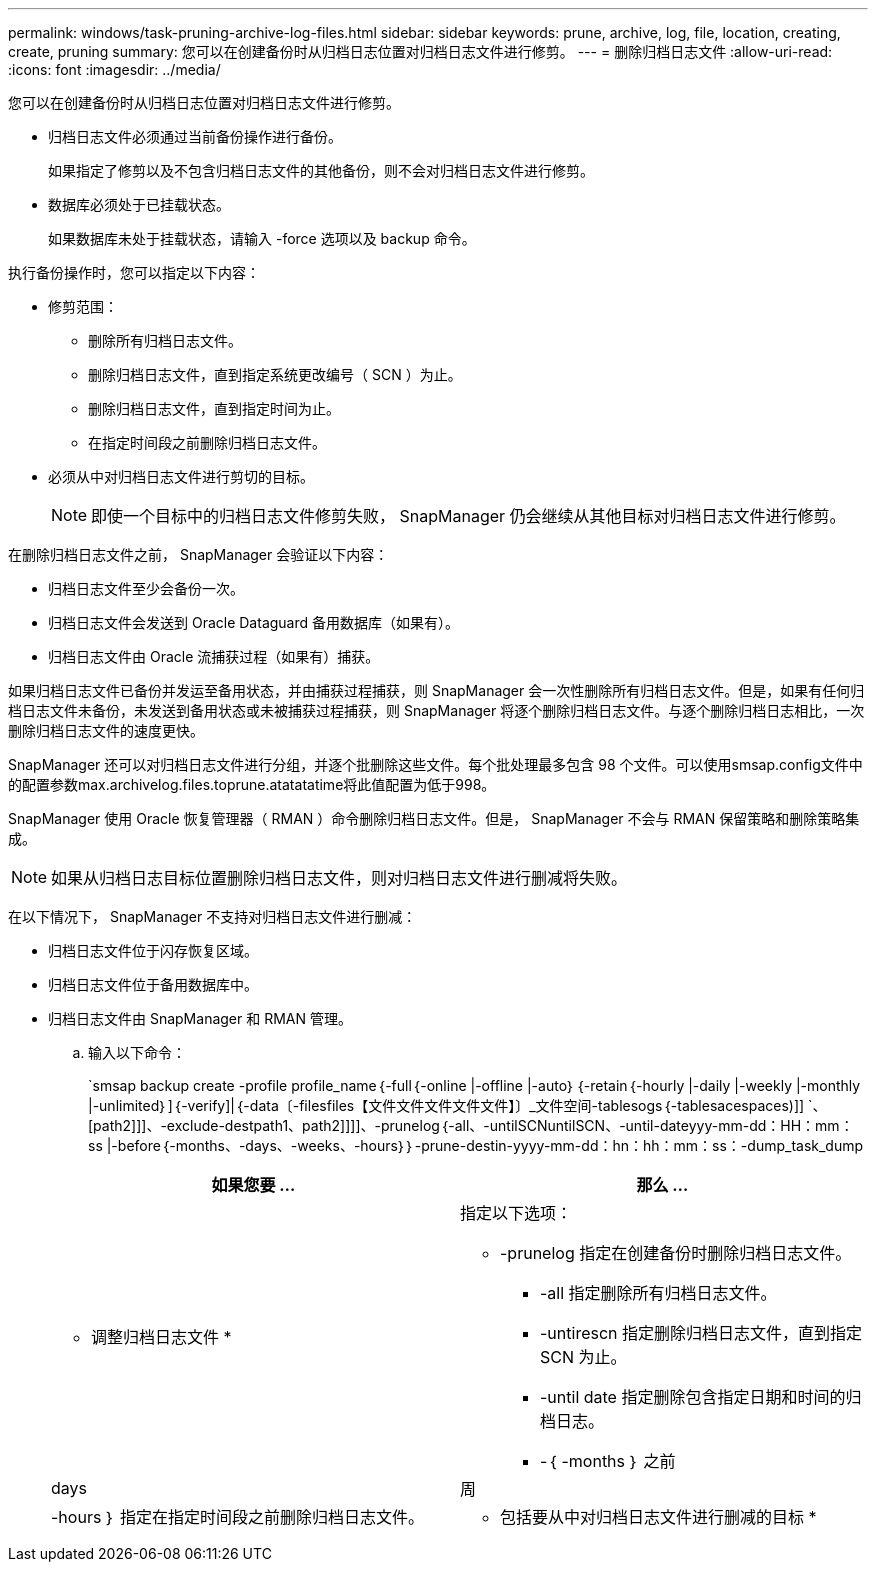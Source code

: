 ---
permalink: windows/task-pruning-archive-log-files.html 
sidebar: sidebar 
keywords: prune, archive, log, file, location, creating, create, pruning 
summary: 您可以在创建备份时从归档日志位置对归档日志文件进行修剪。 
---
= 删除归档日志文件
:allow-uri-read: 
:icons: font
:imagesdir: ../media/


[role="lead"]
您可以在创建备份时从归档日志位置对归档日志文件进行修剪。

* 归档日志文件必须通过当前备份操作进行备份。
+
如果指定了修剪以及不包含归档日志文件的其他备份，则不会对归档日志文件进行修剪。

* 数据库必须处于已挂载状态。
+
如果数据库未处于挂载状态，请输入 -force 选项以及 backup 命令。



执行备份操作时，您可以指定以下内容：

* 修剪范围：
+
** 删除所有归档日志文件。
** 删除归档日志文件，直到指定系统更改编号（ SCN ）为止。
** 删除归档日志文件，直到指定时间为止。
** 在指定时间段之前删除归档日志文件。


* 必须从中对归档日志文件进行剪切的目标。
+

NOTE: 即使一个目标中的归档日志文件修剪失败， SnapManager 仍会继续从其他目标对归档日志文件进行修剪。



在删除归档日志文件之前， SnapManager 会验证以下内容：

* 归档日志文件至少会备份一次。
* 归档日志文件会发送到 Oracle Dataguard 备用数据库（如果有）。
* 归档日志文件由 Oracle 流捕获过程（如果有）捕获。


如果归档日志文件已备份并发运至备用状态，并由捕获过程捕获，则 SnapManager 会一次性删除所有归档日志文件。但是，如果有任何归档日志文件未备份，未发送到备用状态或未被捕获过程捕获，则 SnapManager 将逐个删除归档日志文件。与逐个删除归档日志相比，一次删除归档日志文件的速度更快。

SnapManager 还可以对归档日志文件进行分组，并逐个批删除这些文件。每个批处理最多包含 98 个文件。可以使用smsap.config文件中的配置参数max.archivelog.files.toprune.atatatatime将此值配置为低于998。

SnapManager 使用 Oracle 恢复管理器（ RMAN ）命令删除归档日志文件。但是， SnapManager 不会与 RMAN 保留策略和删除策略集成。


NOTE: 如果从归档日志目标位置删除归档日志文件，则对归档日志文件进行删减将失败。

在以下情况下， SnapManager 不支持对归档日志文件进行删减：

* 归档日志文件位于闪存恢复区域。
* 归档日志文件位于备用数据库中。
* 归档日志文件由 SnapManager 和 RMAN 管理。
+
.. 输入以下命令：
+
`smsap backup create -profile profile_name｛-full｛-online |-offline |-auto｝｛-retain｛-hourly |-daily |-weekly |-monthly |-unlimited｝]｛-verify]|｛-data〔-filesfiles【文件文件文件文件文件】〕_文件空间-tablesogs｛-tablesacespaces)]] `、[path2]]]、-exclude-destpath1、path2]]]]、-prunelog｛-all、-untilSCNuntilSCN、-until-dateyyy-mm-dd：HH：mm：ss |-before｛-months、-days、-weeks、-hours｝｝-prune-destin-yyyy-mm-dd：hn：hh：mm：ss：-dump_task_dump

+
|===
| 如果您要 ... | 那么 ... 


 a| 
* 调整归档日志文件 *
 a| 
指定以下选项：

*** -prunelog 指定在创建备份时删除归档日志文件。
+
**** -all 指定删除所有归档日志文件。
**** -untirescn 指定删除归档日志文件，直到指定 SCN 为止。
**** -until date 指定删除包含指定日期和时间的归档日志。
**** -｛ -months ｝ 之前






| days | 周 


| -hours ｝ 指定在指定时间段之前删除归档日志文件。  a| 
* 包括要从中对归档日志文件进行删减的目标 *

|===



